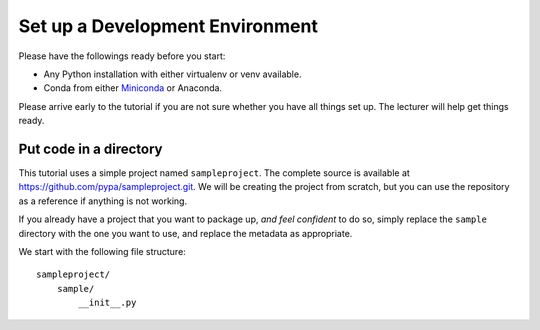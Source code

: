 ================================
Set up a Development Environment
================================

Please have the followings ready before you start:

* Any Python installation with either virtualenv or venv available.
* Conda from either Miniconda_ or Anaconda.

.. _Miniconda: https://conda.io/en/latest/miniconda.html

Please arrive early to the tutorial if you are not sure whether you have all
things set up. The lecturer will help get things ready.


Put code in a directory
=======================

This tutorial uses a simple project named ``sampleproject``. The complete source
is available at https://github.com/pypa/sampleproject.git. We will be creating
the project from scratch, but you can use the repository as a reference if
anything is not working.

If you already have a project that you want to package up, *and feel confident*
to do so, simply replace the ``sample`` directory with the one you want to use,
and replace the metadata as appropriate.

We start with the following file structure::

    sampleproject/
        sample/
            __init__.py
